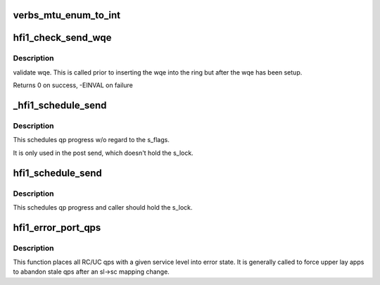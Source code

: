 .. -*- coding: utf-8; mode: rst -*-
.. src-file: drivers/infiniband/hw/hfi1/qp.c

.. _`verbs_mtu_enum_to_int`:

verbs_mtu_enum_to_int
=====================

.. c:function:: int verbs_mtu_enum_to_int(struct ib_device *dev, enum ib_mtu mtu)

    "first class citizen".  Instead we hide this here and rely on Verbs ULPs to blindly pass the MTU enum value from the PathRecord to us.

    :param struct ib_device \*dev:
        *undescribed*

    :param enum ib_mtu mtu:
        *undescribed*

.. _`hfi1_check_send_wqe`:

hfi1_check_send_wqe
===================

.. c:function:: int hfi1_check_send_wqe(struct rvt_qp *qp, struct rvt_swqe *wqe)

    validate wqe \ ``qp``\  - The qp \ ``wqe``\  - The built wqe

    :param struct rvt_qp \*qp:
        *undescribed*

    :param struct rvt_swqe \*wqe:
        *undescribed*

.. _`hfi1_check_send_wqe.description`:

Description
-----------

validate wqe.  This is called
prior to inserting the wqe into
the ring but after the wqe has been
setup.

Returns 0 on success, -EINVAL on failure

.. _`_hfi1_schedule_send`:

_hfi1_schedule_send
===================

.. c:function:: void _hfi1_schedule_send(struct rvt_qp *qp)

    schedule progress

    :param struct rvt_qp \*qp:
        the QP

.. _`_hfi1_schedule_send.description`:

Description
-----------

This schedules qp progress w/o regard to the s_flags.

It is only used in the post send, which doesn't hold
the s_lock.

.. _`hfi1_schedule_send`:

hfi1_schedule_send
==================

.. c:function:: void hfi1_schedule_send(struct rvt_qp *qp)

    schedule progress

    :param struct rvt_qp \*qp:
        the QP

.. _`hfi1_schedule_send.description`:

Description
-----------

This schedules qp progress and caller should hold
the s_lock.

.. _`hfi1_error_port_qps`:

hfi1_error_port_qps
===================

.. c:function:: void hfi1_error_port_qps(struct hfi1_ibport *ibp, u8 sl)

    put a port's RC/UC qps into error state

    :param struct hfi1_ibport \*ibp:
        the ibport.

    :param u8 sl:
        the service level.

.. _`hfi1_error_port_qps.description`:

Description
-----------

This function places all RC/UC qps with a given service level into error
state. It is generally called to force upper lay apps to abandon stale qps
after an sl->sc mapping change.

.. This file was automatic generated / don't edit.

